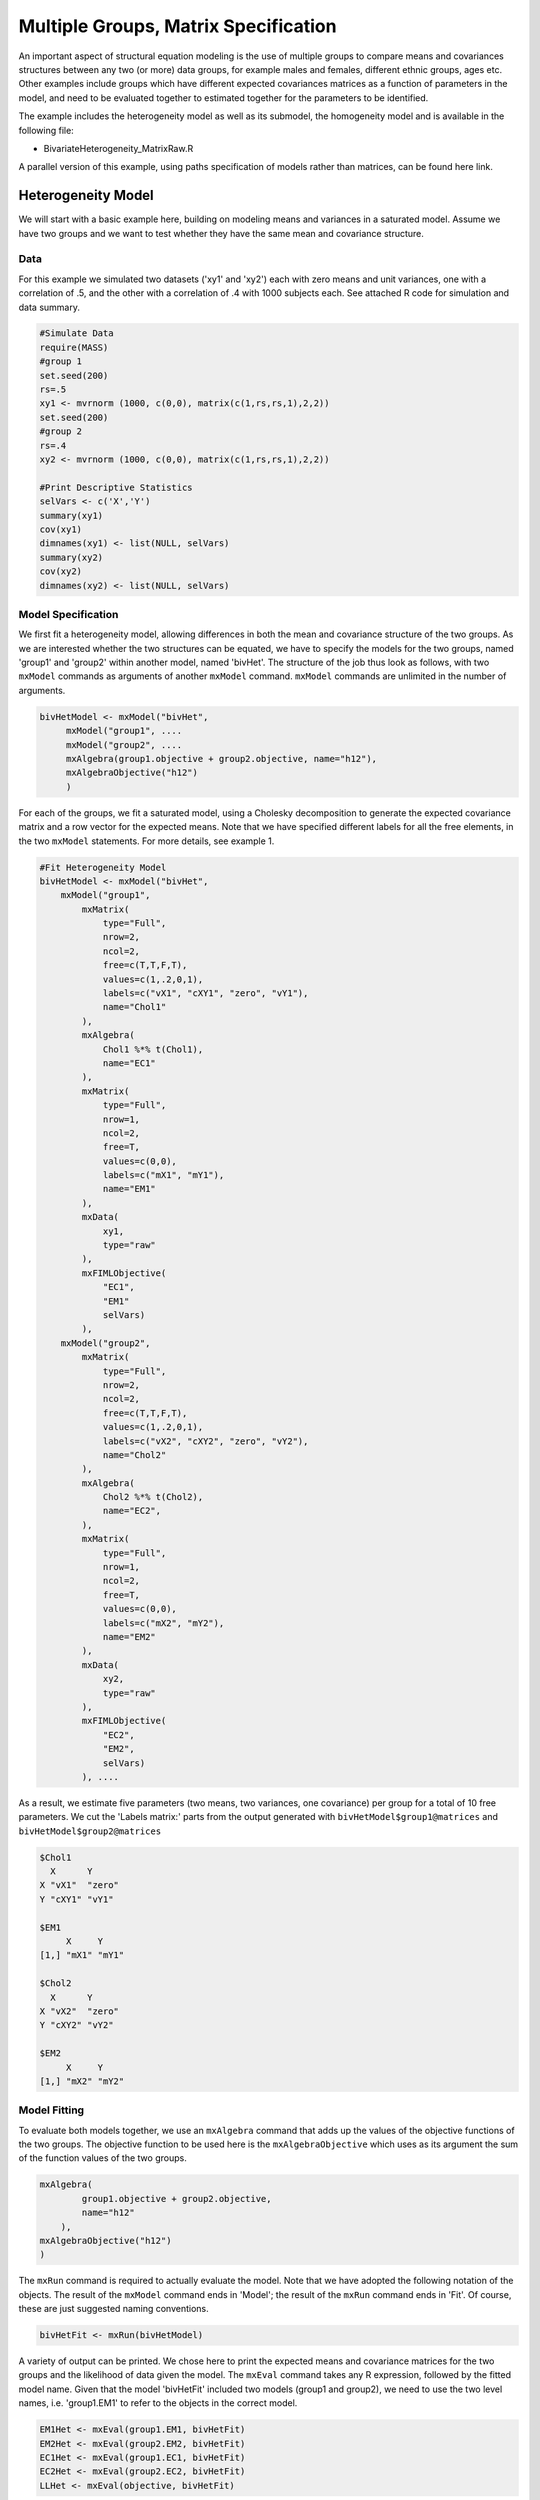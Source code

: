 Multiple Groups, Matrix Specification
=====================================

An important aspect of structural equation modeling is the use of multiple groups to compare means and covariances structures between any two (or more) data groups, for example males and females, different ethnic groups, ages etc.  Other examples include groups which have different expected covariances matrices as a function of parameters in the model, and need to be evaluated together to estimated together for the parameters to be identified.

The example includes the heterogeneity model as well as its submodel, the homogeneity model and is available in the following file:

* BivariateHeterogeneity_MatrixRaw.R

A parallel version of this example, using paths specification of models rather than matrices, can be found here link.

Heterogeneity Model
-------------------

We will start with a basic example here, building on modeling means and variances in a saturated model.  Assume we have two groups and we want to test whether they have the same mean and covariance structure.  

Data
^^^^

For this example we simulated two datasets ('xy1' and 'xy2') each with zero means and unit variances, one with a correlation of .5, and the other with a correlation of .4 with 1000 subjects each.  See attached R code for simulation and data summary.

.. code-block:: r

    #Simulate Data
    require(MASS)
    #group 1
    set.seed(200)
    rs=.5
    xy1 <- mvrnorm (1000, c(0,0), matrix(c(1,rs,rs,1),2,2))
    set.seed(200)
    #group 2
    rs=.4
    xy2 <- mvrnorm (1000, c(0,0), matrix(c(1,rs,rs,1),2,2))

    #Print Descriptive Statistics
    selVars <- c('X','Y')
    summary(xy1)
    cov(xy1)
    dimnames(xy1) <- list(NULL, selVars)
    summary(xy2)
    cov(xy2)
    dimnames(xy2) <- list(NULL, selVars)
    
    
Model Specification
^^^^^^^^^^^^^^^^^^^

We first fit a heterogeneity model, allowing differences in both the mean and covariance structure of the two groups.  As we are interested whether the two structures can be equated, we have to specify the models for the two groups, named 'group1' and 'group2' within another model, named 'bivHet'.  The structure of the job thus look as follows, with two ``mxModel`` commands as arguments of another ``mxModel`` command.  ``mxModel`` commands are unlimited in the number of arguments.

.. code-block:: r

    bivHetModel <- mxModel("bivHet",
         mxModel("group1", ....
         mxModel("group2", ....
         mxAlgebra(group1.objective + group2.objective, name="h12"),
         mxAlgebraObjective("h12")
         )
     
For each of the groups, we fit a saturated model, using a Cholesky decomposition to generate the expected covariance matrix and a row vector for the expected means.  Note that we have specified different labels for all the free elements, in the two ``mxModel`` statements.  For more details, see example 1.

.. code-block:: r

    #Fit Heterogeneity Model
    bivHetModel <- mxModel("bivHet",
        mxModel("group1",
            mxMatrix(
                type="Full", 
                nrow=2, 
                ncol=2, 
                free=c(T,T,F,T), 
                values=c(1,.2,0,1),
                labels=c("vX1", "cXY1", "zero", "vY1"),
                name="Chol1"
            ), 
            mxAlgebra(
                Chol1 %*% t(Chol1), 
                name="EC1" 
            ), 
            mxMatrix(
                type="Full", 
                nrow=1, 
                ncol=2, 
                free=T, 
                values=c(0,0), 
                labels=c("mX1", "mY1"), 
                name="EM1"
            ), 
            mxData(
                xy1, 
                type="raw"
            ), 
            mxFIMLObjective(
                "EC1", 
                "EM1"
                selVars)
            ),
        mxModel("group2",
            mxMatrix(
                type="Full", 
                nrow=2, 
                ncol=2, 
                free=c(T,T,F,T), 
                values=c(1,.2,0,1),
                labels=c("vX2", "cXY2", "zero", "vY2"),
                name="Chol2"
            ), 
            mxAlgebra(
                Chol2 %*% t(Chol2), 
                name="EC2", 
            ), 
            mxMatrix(
                type="Full", 
                nrow=1, 
                ncol=2, 
                free=T, 
                values=c(0,0), 
                labels=c("mX2", "mY2"), 
                name="EM2"
            ), 
            mxData(
                xy2, 
                type="raw"
            ), 
            mxFIMLObjective(
                "EC2", 
                "EM2",
                selVars)
            ), ....

As a result, we estimate five parameters (two means, two variances, one covariance) per group for a total of 10 free parameters.  We cut the 'Labels matrix:' parts from the output generated with ``bivHetModel$group1@matrices`` and ``bivHetModel$group2@matrices``

.. code-block:: r

            $Chol1
              X      Y     
            X "vX1"  "zero"
            Y "cXY1" "vY1" 

            $EM1
                 X     Y    
            [1,] "mX1" "mY1"

            $Chol2
              X      Y     
            X "vX2"  "zero"
            Y "cXY2" "vY2" 

            $EM2
                 X     Y    
            [1,] "mX2" "mY2"

Model Fitting
^^^^^^^^^^^^^

To evaluate both models together, we use an ``mxAlgebra`` command that adds up the values of the objective functions of the two groups.  The objective function to be used here is the ``mxAlgebraObjective`` which uses as its argument the sum of the function values of the two groups.

.. code-block:: r

        mxAlgebra(
                group1.objective + group2.objective, 
                name="h12"
            ),
        mxAlgebraObjective("h12")
        )

The ``mxRun`` command is required to actually evaluate the model.  Note that we have adopted the following notation of the objects.  The result of the ``mxModel`` command ends in 'Model'; the result of the ``mxRun`` command ends in 'Fit'.  Of course, these are just suggested naming conventions.

.. code-block:: r

    bivHetFit <- mxRun(bivHetModel)

A variety of output can be printed.  We chose here to print the expected means and covariance matrices for the two groups and the likelihood of data given the model.  The ``mxEval`` command takes any R expression, followed by the fitted model name.  Given that the model 'bivHetFit' included two models (group1 and group2), we need to use the two level names, i.e. 'group1.EM1' to refer to the objects in the correct model.

.. code-block:: r
    
        EM1Het <- mxEval(group1.EM1, bivHetFit)
        EM2Het <- mxEval(group2.EM2, bivHetFit)
        EC1Het <- mxEval(group1.EC1, bivHetFit)
        EC2Het <- mxEval(group2.EC2, bivHetFit)
        LLHet <- mxEval(objective, bivHetFit)


Homogeneity Model: a Submodel
-----------------------------

Next, we fit a model in which the mean and covariance structure of the two groups are equated to one another, to test whether there are significant differences between the groups.  Rather than having to specify the entire model again, we copy the previous model 'bivHetModel' into a new model 'bivHomModel' to represent homogeneous structures.

.. code-block:: r

    #Fit Homnogeneity Model
    bivHomModel <- bivHetModel

As elements in matrices can be equated by assigning the same label, we now have to equate the labels of the free parameters in group1 to the labels of the corresponding elements in group2.  This can be done by referring to the relevant matrices using the ``ModelName[['MatrixName']]`` syntax, followed by ``@labels``.  Note that in the same way, one can refer to other arguments of the objects in the model.  Here we assign the labels from group1 to the labels of group2, separately for the Cholesky matrices used for the expected covariance matrices and for the expected means vectors.

.. code-block:: r

        bivHomModel[['group2.Chol2']]@labels <- bivHomModel[['group1.Chol1']]@labels
        bivHomModel[['group2.EM2']]@labels <- bivHomModel[['group1.EM1']]@labels

The specification for the submodel is reflected in the names of the labels which are now equal for the corresponding elements of the mean and covariance matrices, as below.

.. code-block:: r

            $Chol1
              X      Y     
            X "vX1"  "zero"
            Y "cXY1" "vY1" 

            $EM1
                 X     Y    
            [1,] "mX1" "mY1"

            $Chol2
              X      Y     
              X "vX1"  "zero"
              Y "cXY1" "vY1" 

            $EM2
                 X     Y    
            [1,] "mX1" "mY1"

We can produce similar output for the submodel, i.e. expected means and covariances and likelihood, the only difference in the code being the model name.  Note that as a result of equating the labels, the expected means and covariances of the two groups should be the same.

.. code-block:: r

    bivHomFit <- mxRun(bivHomModel)
        EM1Hom <- mxEval(group1.EM1, bivHomFit)
        EM2Hom <- mxEval(group2.EM2, bivHomFit)
        EC1Hom <- mxEval(group1.EC1, bivHomFit)
        EC2Hom <- mxEval(group2.EC2, bivHomFit)
        LLHom <- mxEval(objective, bivHomFit)

Finally, to evaluate which model fits the data best, we generate a likelihood ratio test as the difference between -2 times the log-likelihood of the homogeneity model and -2 times the log-likelihood of the heterogeneity model.  This statistic is asymptotically distributed as a Chi-square, which can be interpreted with the difference in degrees of freedom of the two models.

.. code-block:: r

        Chi= LLHom-LLHet
        LRT= rbind(LLHet,LLHom,Chi)
        LRT
